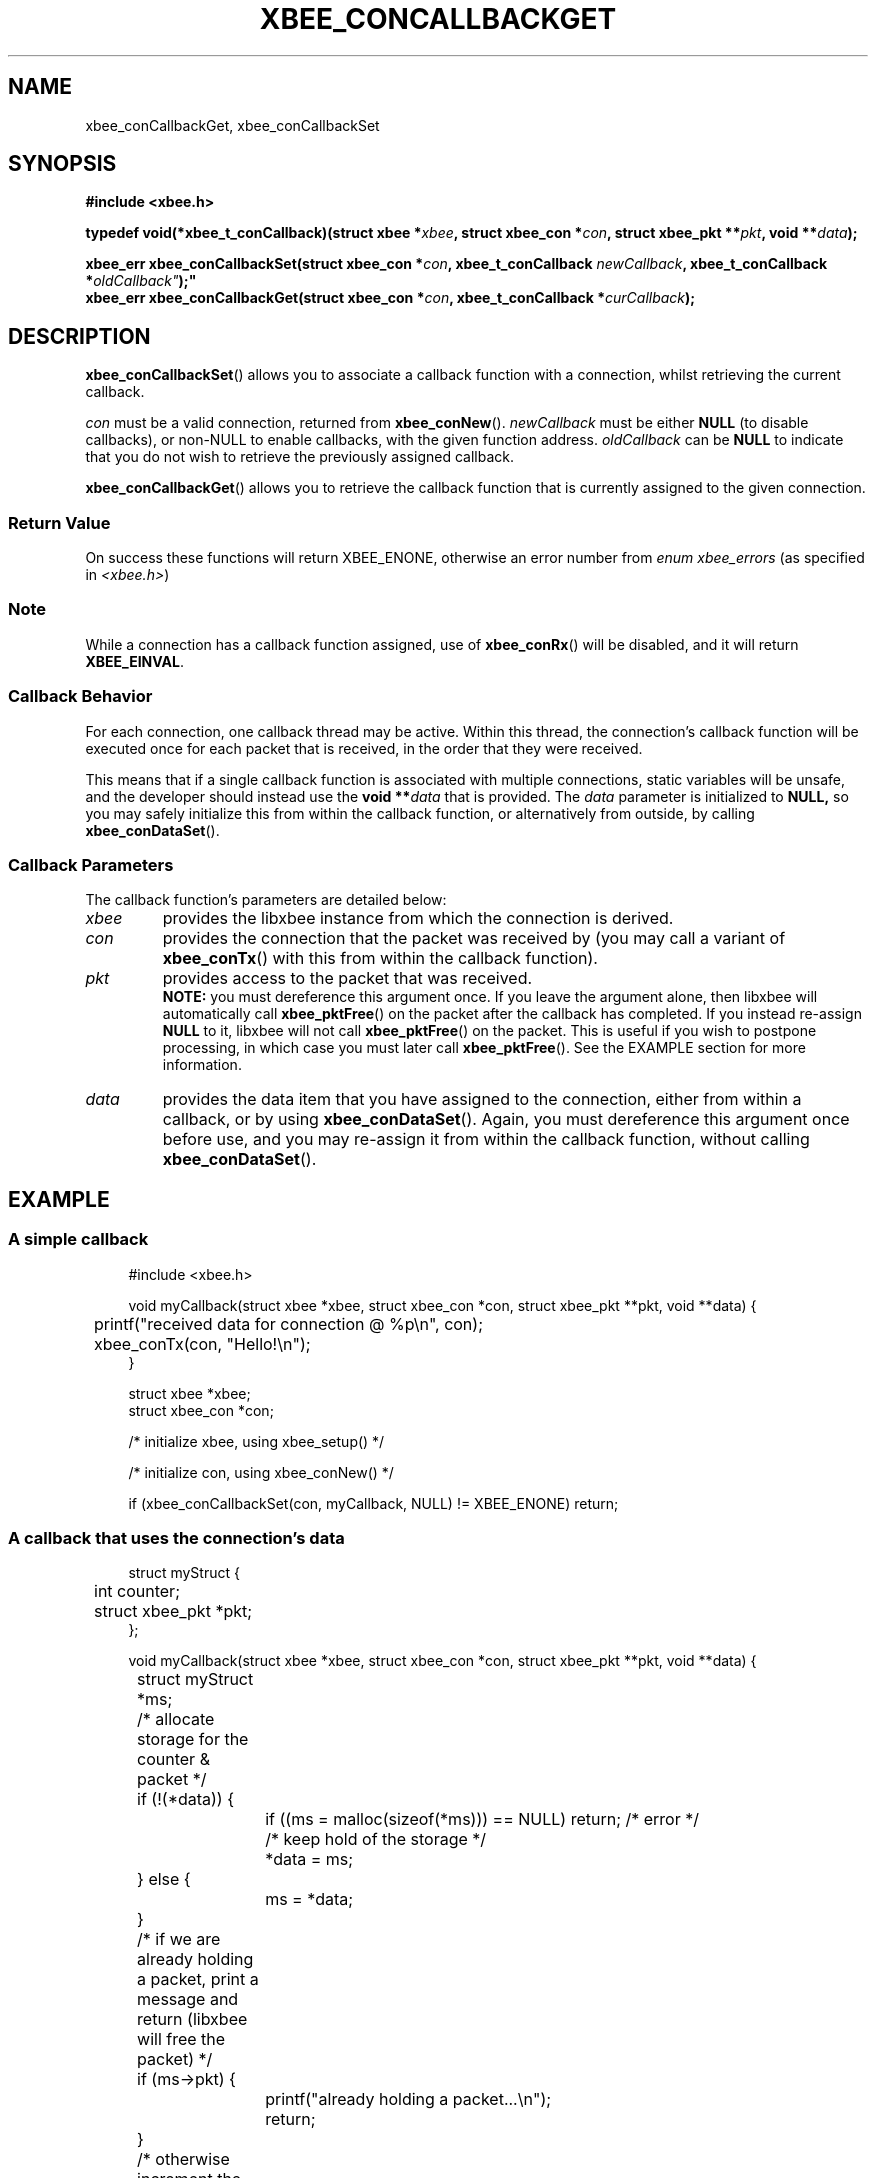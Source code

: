 .\" libxbee - a C library to aid the use of Digi's XBee wireless modules
.\"           running in API mode (AP=2).
.\" 
.\" Copyright (C) 2009  Attie Grande (attie@attie.co.uk)
.\" 
.\" This program is free software: you can redistribute it and/or modify
.\" it under the terms of the GNU General Public License as published by
.\" the Free Software Foundation, either version 3 of the License, or
.\" (at your option) any later version.
.\" 
.\" This program is distributed in the hope that it will be useful,
.\" but WITHOUT ANY WARRANTY; without even the implied warranty of
.\" MERCHANTABILITY or FITNESS FOR A PARTICULAR PURPOSE. See the
.\" GNU General Public License for more details.
.\" 
.\" You should have received a copy of the GNU General Public License
.\" along with this program. If not, see <http://www.gnu.org/licenses/>.
.TH XBEE_CONCALLBACKGET 3  04-Mar-2012 "GNU" "Linux Programmer's Manual"
.SH NAME
xbee_conCallbackGet, xbee_conCallbackSet
.SH SYNOPSIS
.B #include <xbee.h>
.sp
.BI "typedef void(*xbee_t_conCallback)(struct xbee *" xbee ", struct xbee_con *" con ", struct xbee_pkt **" pkt ", void **" data ");"
.sp
.BI "xbee_err xbee_conCallbackSet(struct xbee_con *" con ", xbee_t_conCallback " newCallback ", xbee_t_conCallback *" oldCallback" );"
.sp 0
.BI "xbee_err xbee_conCallbackGet(struct xbee_con *" con ", xbee_t_conCallback *" curCallback ");"
.ad b
.SH DESCRIPTION
.sp
.BR xbee_conCallbackSet ()
allows you to associate a callback function with a connection, whilst retrieving the current callback.
.sp
.I con
must be a valid connection, returned from
.BR xbee_conNew ().
.I newCallback
must be either
.B NULL
(to disable callbacks), or non-NULL to enable callbacks, with the given function address.
.I oldCallback
can be
.B NULL
to indicate that you do not wish to retrieve the previously assigned callback.
.sp
.BR xbee_conCallbackGet ()
allows you to retrieve the callback function that is currently assigned to the given connection.
.SS Return Value
On success these functions will return XBEE_ENONE, otherwise an error number from
.IR "enum xbee_errors" " (as specified in " <xbee.h> )
.SS Note
While a connection has a callback function assigned, use of
.BR xbee_conRx ()
will be disabled, and it will return
.BR XBEE_EINVAL .
.SS Callback Behavior
For each connection, one callback thread may be active.
Within this thread, the connection's callback function will be executed once for each packet that is received, in the order that they were received.
.sp
This means that if a single callback function is associated with multiple connections, static variables will be unsafe, and the developer should instead use the
.BI "void **" data
that is provided. The
.I data
parameter is initialized to
.BR NULL,
so you may safely initialize this from within the callback function, or alternatively from outside, by calling
.BR xbee_conDataSet ().
.SS Callback Parameters
The callback function's parameters are detailed below:
.TP
.I xbee
provides the libxbee instance from which the connection is derived.
.TP
.I con 
provides the connection that the packet was received by (you may call a variant of
.BR xbee_conTx ()
with this from within the callback function).
.TP
.I pkt
provides access to the packet that was received.
.sp 0
.BR NOTE: " you must dereference this argument once."
If you leave the argument alone, then libxbee will automatically call
.BR xbee_pktFree ()
on the packet after the callback has completed. If you instead re-assign
.B NULL
to it, libxbee will not call
.BR xbee_pktFree ()
on the packet. This is useful if you wish to postpone processing, in which case you must later call
.BR xbee_pktFree ().
See the EXAMPLE section for more information.
.TP
.I data
provides the data item that you have assigned to the connection, either from within a callback, or by using
.BR xbee_conDataSet ().
Again, you must dereference this argument once before use, and you may re-assign it from within the callback function, without calling
.BR xbee_conDataSet ().
.PP
.SH EXAMPLE
.SS A simple callback
.in +4n
.nf
#include <xbee.h>

void myCallback(struct xbee *xbee, struct xbee_con *con, struct xbee_pkt **pkt, void **data) {
	printf("received data for connection @ %p\\n", con);
	xbee_conTx(con, "Hello!\\n");
}

struct xbee *xbee;
struct xbee_con *con;

/* initialize xbee, using xbee_setup() */

/* initialize con, using xbee_conNew() */

if (xbee_conCallbackSet(con, myCallback, NULL) != XBEE_ENONE) return;
.fi
.in
.SS A callback that uses the connection's data
.in +4n
.nf

struct myStruct {
	int counter;
	struct xbee_pkt *pkt;
};

void myCallback(struct xbee *xbee, struct xbee_con *con, struct xbee_pkt **pkt, void **data) {
	struct myStruct *ms;
	
	/* allocate storage for the counter & packet */
	if (!(*data)) {
		if ((ms = malloc(sizeof(*ms))) == NULL) return; /* error */
		/* keep hold of the storage */
		*data = ms;
	} else {
		ms = *data;
	}
	
	/* if we are already holding a packet, print a message and return (libxbee will free the packet) */
	if (ms->pkt) {
		printf("already holding a packet...\\n");
		return;
	}
	
	/* otherwise increment the counter, and hold on to the packet */
	ms->counter++;
	ms->pkt = *pkt;
	
	printf("received %d packets for connection @ %p\\n", ms->a, con);
	xbee_conTx(con, "Hello!\\n");
	
	/* don't let libxbee free our packet */
	*pkt = NULL;
}

/* observe the data using xbee_conDataGet() */
.fi
.in
.SH AUTHOR
Attie Grande <attie@attie.co.uk> 
.SH "SEE ALSO"
.BR libxbee (3),
.BR xbee_setup (3),
.BR xbee_conNew (3),
.BR xbee_conTx (3),
.BR xbee_conRx (3),
.BR xbee_conDataGet (3),
.BR xbee_conDataSet (3),
.BR xbee_pktFree (3)
